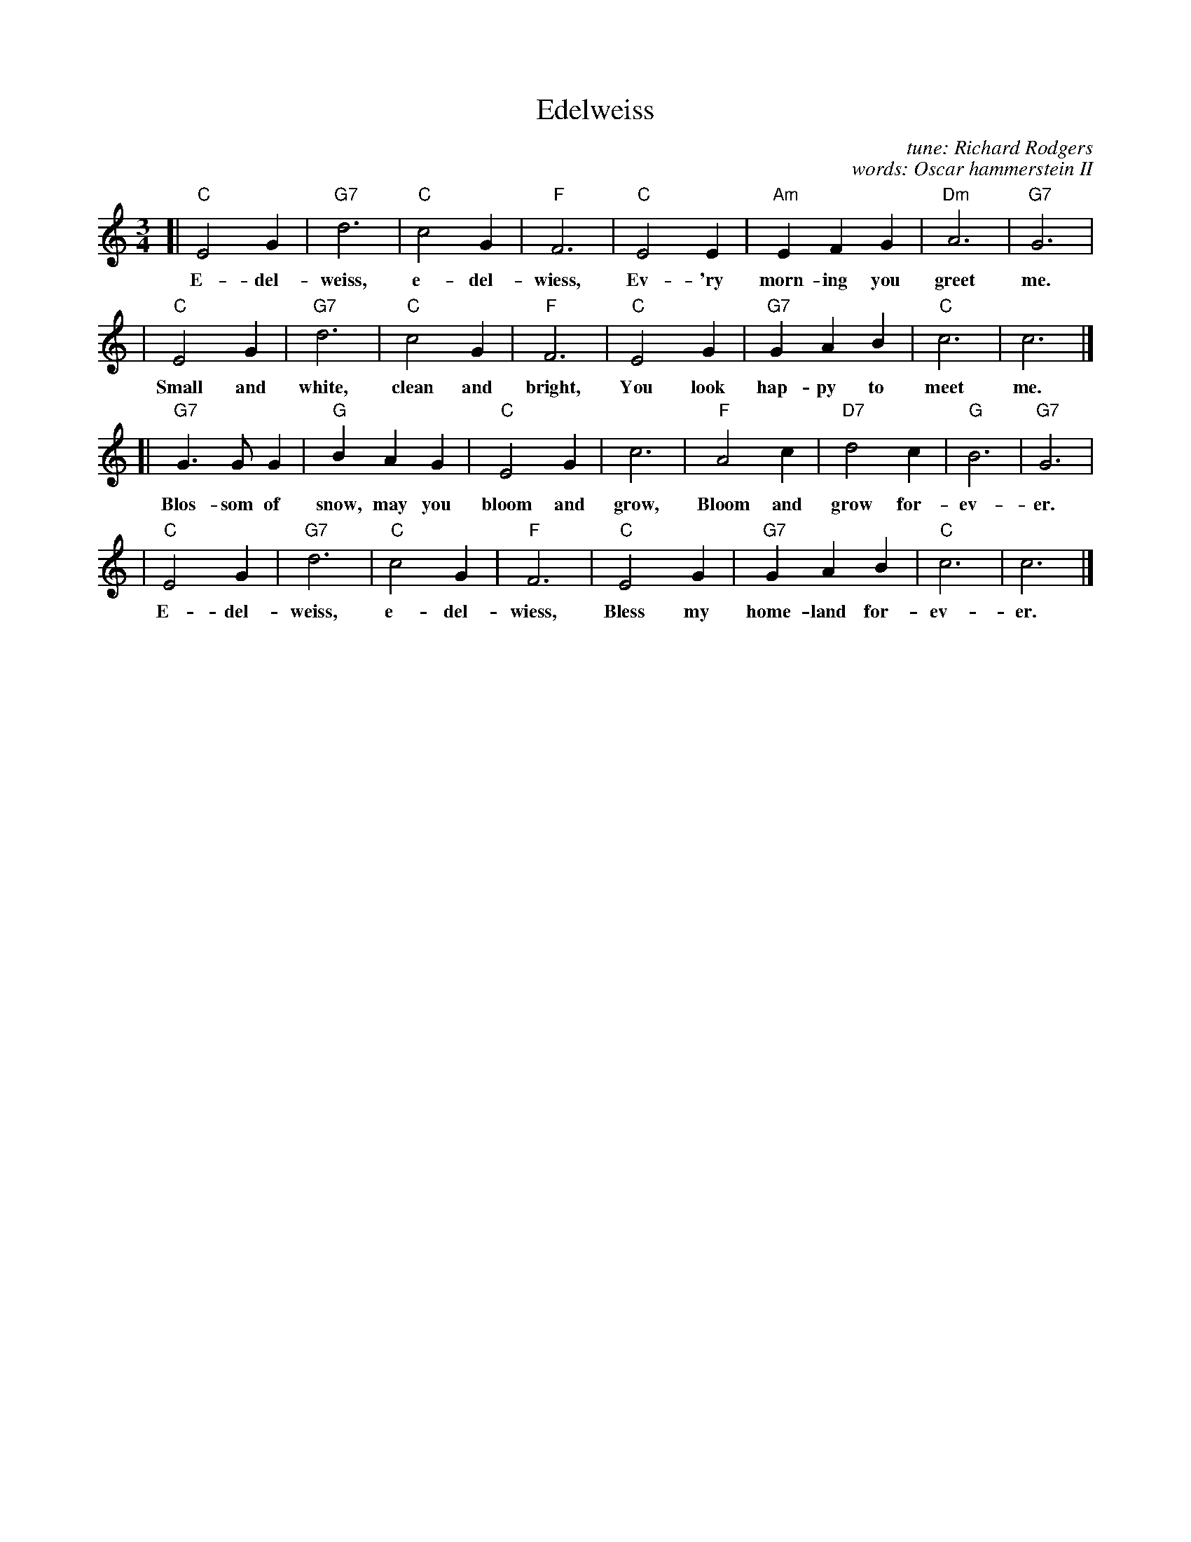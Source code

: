 X: 1
T: Edelweiss
C: tune: Richard Rodgers
C: words: Oscar hammerstein II
M: 3/4
L: 1/4
K: C
%
[| "C"E2G | "G7"d3 | "C"c2G | "F"F3 | "C"E2E | "Am"EFG | "Dm"A3 | "G7"G3 |
w: E-del-weiss, e-del-wiess, Ev-'ry morn-ing you greet me.
%
|  "C"E2G | "G7"d3 | "C"c2G | "F"F3 | "C"E2G | "G7"GAB | "C"c3 | c3 |]
w: Small and white, clean and bright, You look hap-py to meet me.
%
[| "G7"G>GG | "G"BAG | "C"E2G | c3 | "F"A2c | "D7"d2c | "G"B3 | "G7"G3 |
w: Blos-som of snow, may you bloom and grow, Bloom and grow for-ev-er.
%
|  "C"E2G | "G7"d3 | "C"c2G | "F"F3 | "C"E2G | "G7"GAB | "C"c3 | c3 |]
w: E-del-weiss, e-del-wiess, Bless my home-land for-ev-er.
